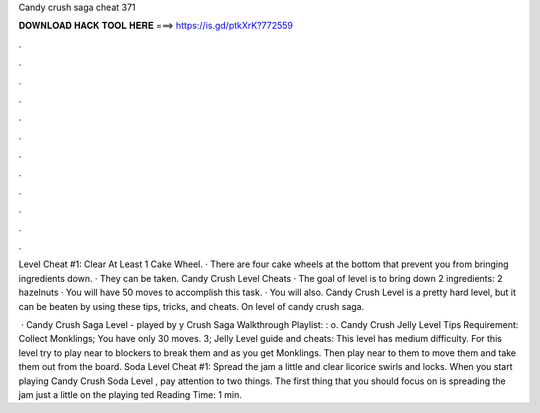 Candy crush saga cheat 371



𝐃𝐎𝐖𝐍𝐋𝐎𝐀𝐃 𝐇𝐀𝐂𝐊 𝐓𝐎𝐎𝐋 𝐇𝐄𝐑𝐄 ===> https://is.gd/ptkXrK?772559



.



.



.



.



.



.



.



.



.



.



.



.

Level Cheat #1: Clear At Least 1 Cake Wheel. · There are four cake wheels at the bottom that prevent you from bringing ingredients down. · They can be taken. Candy Crush Level Cheats · The goal of level is to bring down 2 ingredients: 2 hazelnuts · You will have 50 moves to accomplish this task. · You will also. Candy Crush Level is a pretty hard level, but it can be beaten by using these tips, tricks, and cheats. On level of candy crush saga.

 · Candy Crush Saga Level - played by y Crush Saga Walkthrough Playlist: : o. Candy Crush Jelly Level Tips Requirement: Collect Monklings; You have only 30 moves. 3; Jelly Level guide and cheats: This level has medium difficulty. For this level try to play near to blockers to break them and as you get Monklings. Then play near to them to move them and take them out from the board. Soda Level Cheat #1: Spread the jam a little and clear licorice swirls and locks. When you start playing Candy Crush Soda Level , pay attention to two things. The first thing that you should focus on is spreading the jam just a little on the playing ted Reading Time: 1 min.
